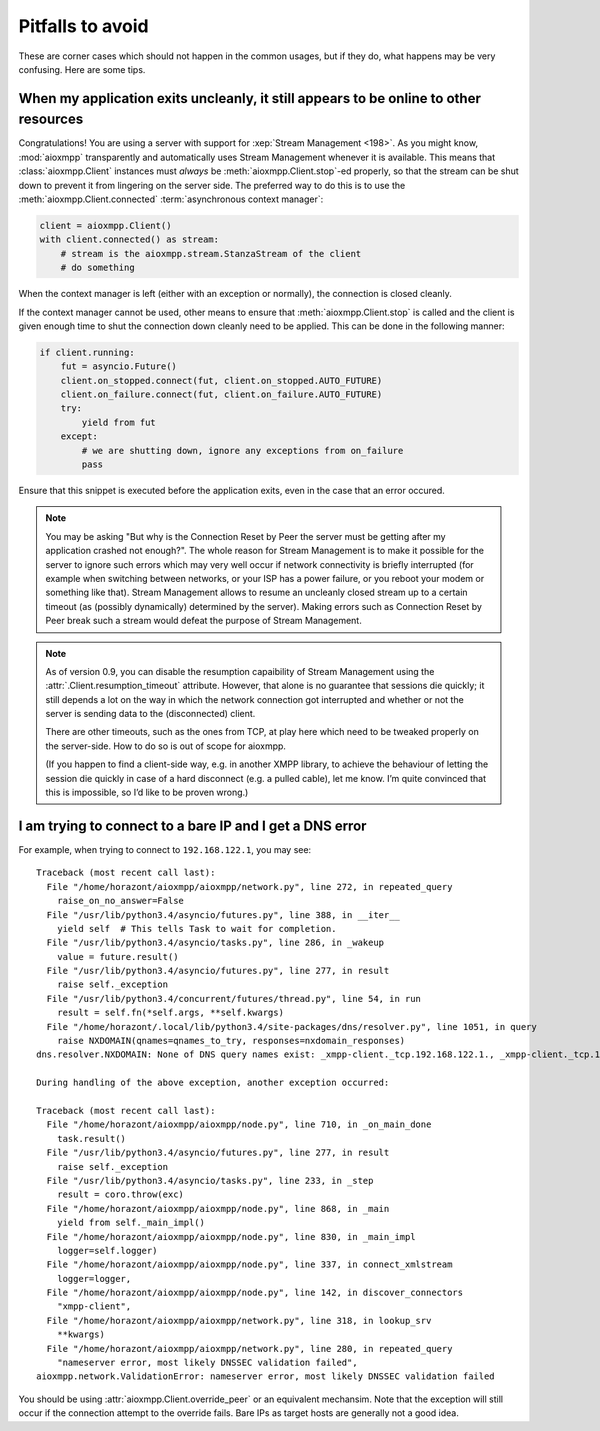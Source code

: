 Pitfalls to avoid
#################

These are corner cases which should not happen in the common usages, but if they
do, what happens may be very confusing. Here are some tips.

When my application exits uncleanly, it still appears to be online to other resources
=====================================================================================

Congratulations! You are using a server with support for
:xep:`Stream Management <198>`. As you might know, :mod:`aioxmpp` transparently
and automatically uses Stream Management whenever it is available. This means
that :class:`aioxmpp.Client` instances must *always* be
:meth:`aioxmpp.Client.stop`\ -ed properly, so that the stream can be shut down
to prevent it from lingering on the server side. The preferred way to do this
is to use the :meth:`aioxmpp.Client.connected`
:term:`asynchronous context manager`:

.. code-block:: python

    client = aioxmpp.Client()
    with client.connected() as stream:
        # stream is the aioxmpp.stream.StanzaStream of the client
        # do something

When the context manager is left (either with an exception or normally), the
connection is closed cleanly.

If the context manager cannot be used, other means to ensure that
:meth:`aioxmpp.Client.stop` is called and the client is given enough time to
shut the connection down cleanly need to be applied. This can be done in the
following manner:

.. code-block:: python

    if client.running:
        fut = asyncio.Future()
        client.on_stopped.connect(fut, client.on_stopped.AUTO_FUTURE)
        client.on_failure.connect(fut, client.on_failure.AUTO_FUTURE)
        try:
            yield from fut
        except:
            # we are shutting down, ignore any exceptions from on_failure
            pass

Ensure that this snippet is executed before the application exits, even in
the case that an error occured.

.. note::

   You may be asking "But why is the Connection Reset by Peer the server must
   be getting after my application crashed not enough?". The whole reason for
   Stream Management is to make it possible for the server to ignore such
   errors which may very well occur if network connectivity is briefly
   interrupted (for example when switching between networks, or your ISP has a
   power failure, or you reboot your modem or something like that). Stream
   Management allows to resume an uncleanly closed stream up to a certain
   timeout (as (possibly dynamically) determined by the server). Making errors
   such as Connection Reset by Peer break such a stream would defeat the
   purpose of Stream Management.


.. note::

    As of version 0.9, you can disable the resumption capaibility of Stream
    Management using the :attr:`.Client.resumption_timeout` attribute. However,
    that alone is no guarantee that sessions die quickly; it still depends a
    lot on the way in which the network connection got interrupted and whether
    or not the server is sending data to the (disconnected) client.

    There are other timeouts, such as the ones from TCP, at play here which
    need to be tweaked properly on the server-side. How to do so is out of
    scope for aioxmpp.

    (If you happen to find a client-side way, e.g. in another XMPP library, to
    achieve the behaviour of letting the session die quickly in case of a
    hard disconnect (e.g. a pulled cable), let me know. I’m quite convinced
    that this is impossible, so I’d like to be proven wrong.)


I am trying to connect to a bare IP and I get a DNS error
=========================================================

For example, when trying to connect to ``192.168.122.1``, you may see::

    Traceback (most recent call last):
      File "/home/horazont/aioxmpp/aioxmpp/network.py", line 272, in repeated_query
        raise_on_no_answer=False
      File "/usr/lib/python3.4/asyncio/futures.py", line 388, in __iter__
        yield self  # This tells Task to wait for completion.
      File "/usr/lib/python3.4/asyncio/tasks.py", line 286, in _wakeup
        value = future.result()
      File "/usr/lib/python3.4/asyncio/futures.py", line 277, in result
        raise self._exception
      File "/usr/lib/python3.4/concurrent/futures/thread.py", line 54, in run
        result = self.fn(*self.args, **self.kwargs)
      File "/home/horazont/.local/lib/python3.4/site-packages/dns/resolver.py", line 1051, in query
        raise NXDOMAIN(qnames=qnames_to_try, responses=nxdomain_responses)
    dns.resolver.NXDOMAIN: None of DNS query names exist: _xmpp-client._tcp.192.168.122.1., _xmpp-client._tcp.192.168.122.1.

    During handling of the above exception, another exception occurred:

    Traceback (most recent call last):
      File "/home/horazont/aioxmpp/aioxmpp/node.py", line 710, in _on_main_done
        task.result()
      File "/usr/lib/python3.4/asyncio/futures.py", line 277, in result
        raise self._exception
      File "/usr/lib/python3.4/asyncio/tasks.py", line 233, in _step
        result = coro.throw(exc)
      File "/home/horazont/aioxmpp/aioxmpp/node.py", line 868, in _main
        yield from self._main_impl()
      File "/home/horazont/aioxmpp/aioxmpp/node.py", line 830, in _main_impl
        logger=self.logger)
      File "/home/horazont/aioxmpp/aioxmpp/node.py", line 337, in connect_xmlstream
        logger=logger,
      File "/home/horazont/aioxmpp/aioxmpp/node.py", line 142, in discover_connectors
        "xmpp-client",
      File "/home/horazont/aioxmpp/aioxmpp/network.py", line 318, in lookup_srv
        **kwargs)
      File "/home/horazont/aioxmpp/aioxmpp/network.py", line 280, in repeated_query
        "nameserver error, most likely DNSSEC validation failed",
    aioxmpp.network.ValidationError: nameserver error, most likely DNSSEC validation failed

You should be using :attr:`aioxmpp.Client.override_peer` or an equivalent
mechansim. Note that the exception will still occur if the connection attempt to
the override fails. Bare IPs as target hosts are generally not a good idea.
